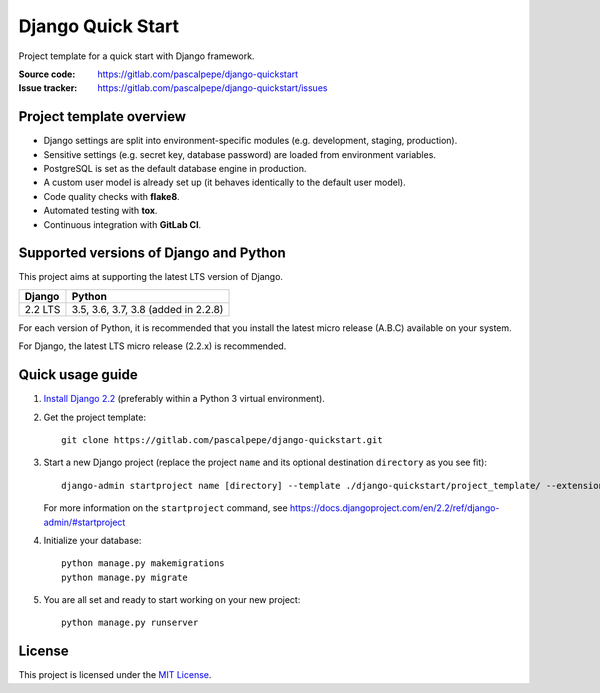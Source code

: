 ==================
Django Quick Start
==================

.. image:: https://img.shields.io/badge/django-2.2-092e20
   :alt: Django 2.2
   :target: https://gitlab.com/pascalpepe/django-quickstart

.. image:: https://img.shields.io/badge/python-3.5%20|%203.6%20|%203.7%20|%203.8-3776ab
   :alt: Python 3.5, 3.6, 3.7, 3.8
   :target: https://gitlab.com/pascalpepe/django-quickstart

.. image:: https://img.shields.io/badge/license-MIT-green
   :alt: MIT License
   :target: https://gitlab.com/pascalpepe/django-quickstart/blob/master/LICENSE

Project template for a quick start with Django framework.

:Source code: https://gitlab.com/pascalpepe/django-quickstart
:Issue tracker: https://gitlab.com/pascalpepe/django-quickstart/issues


Project template overview
=========================

* Django settings are split into environment-specific modules (e.g.
  development, staging, production).
* Sensitive settings (e.g. secret key, database password) are loaded from
  environment variables.
* PostgreSQL is set as the default database engine in production.
* A custom user model is already set up (it behaves identically to the default
  user model).
* Code quality checks with **flake8**.
* Automated testing with **tox**.
* Continuous integration with **GitLab CI**.


Supported versions of Django and Python
=======================================

This project aims at supporting the latest LTS version of Django.

======= ===================================
Django  Python
======= ===================================
2.2 LTS 3.5, 3.6, 3.7, 3.8 (added in 2.2.8)
======= ===================================

For each version of Python, it is recommended that you install the latest
micro release (A.B.C) available on your system.

For Django, the latest LTS micro release (2.2.x) is recommended.


Quick usage guide
=================

1. `Install Django 2.2 <https://docs.djangoproject.com/en/2.2/topics/install/>`_
   (preferably within a Python 3 virtual environment).

2. Get the project template::

     git clone https://gitlab.com/pascalpepe/django-quickstart.git

3. Start a new Django project (replace the project ``name`` and its optional
   destination ``directory`` as you see fit)::

     django-admin startproject name [directory] --template ./django-quickstart/project_template/ --extension py,rst,txt

   For more information on the ``startproject`` command, see https://docs.djangoproject.com/en/2.2/ref/django-admin/#startproject

4. Initialize your database::

     python manage.py makemigrations
     python manage.py migrate

5. You are all set and ready to start working on your new project::

     python manage.py runserver


License
=======

This project is licensed under the `MIT License <https://gitlab.com/pascalpepe/django-quickstart/blob/master/LICENSE>`_.
